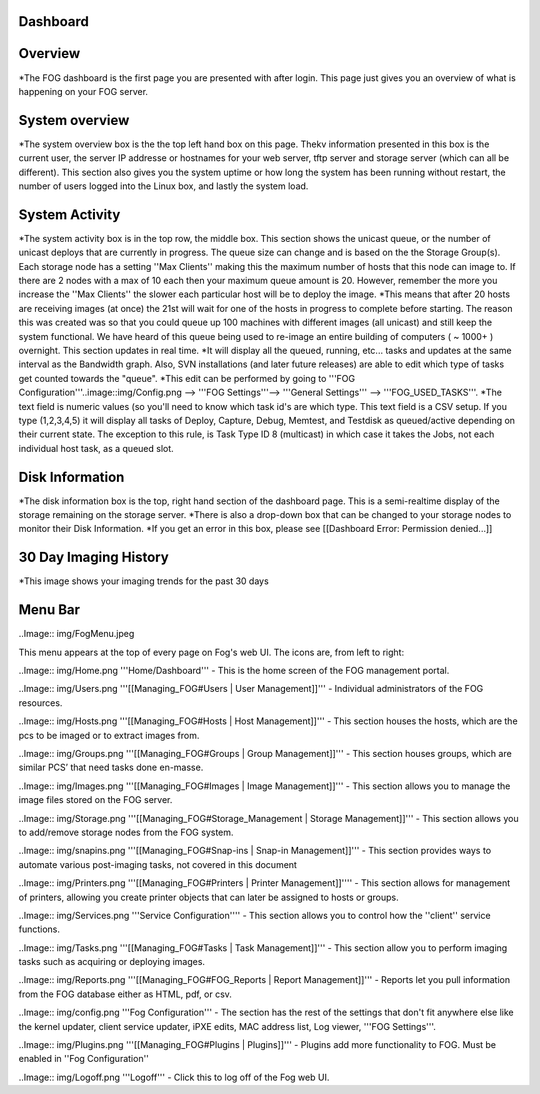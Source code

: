 Dashboard
===========

Overview
===========

.. image::img/Dashboard.png


\*The FOG dashboard is the first page you are presented with after
login. This page just gives you an overview of what is happening on your
FOG server.

System overview
===============

\*The system overview box is the the top left hand box on this page. Thekv
information presented in this box is the current user, the server IP
addresse or hostnames for your web server, tftp server and storage
server (which can all be different). This section also gives you the
system uptime or how long the system has been running without restart,
the number of users logged into the Linux box, and lastly the system
load.

System Activity
===============

*The system activity box is in the top row,
the middle box. This section shows the unicast queue, or the number of
unicast deploys that are currently in progress. The queue size can
change and is based on the the Storage Group(s). Each storage node has a
setting ''Max Clients'' making this the maximum number of hosts that
this node can image to. If there are 2 nodes with a max of 10 each then
your maximum queue amount is 20. However, remember the more you increase
the ''Max Clients'' the slower each particular host will be to deploy
the image. *\ This means that after 20 hosts are receiving images (at
once) the 21st will wait for one of the hosts in progress to complete
before starting. The reason this was created was so that you could queue
up 100 machines with different images (all unicast) and still keep the
system functional. We have heard of this queue being used to re-image an
entire building of computers ( ~ 1000+ ) overnight. This section updates
in real time. *It will display all the queued, running, etc... tasks and
updates at the same interval as the Bandwidth graph. Also, SVN
installations (and later future releases) are able to edit which type of
tasks get counted towards the "queue".
*\ This edit can be performed by going to '''FOG
Configuration'''..image::img/Config.png
--> '''FOG Settings'''--> '''General
Settings''' --> '''FOG\_USED\_TASKS'''. \*The text field is numeric
values (so you'll need to know which task id's are which type. This text
field is a CSV setup. If you type (1,2,3,4,5) it will display all tasks
of Deploy, Capture, Debug, Memtest, and Testdisk as queued/active
depending on their current state. The exception to this rule, is Task
Type ID 8 (multicast) in which case it takes the Jobs, not each
individual host task, as a queued slot.

Disk Information
================

*The disk information box is the top, right hand section of the
dashboard page. This is a semi-realtime display of the storage remaining
on the storage server. *\ There is also a drop-down box that can be
changed to your storage nodes to monitor their Disk Information. \*If
you get an error in this box, please see [[Dashboard Error: Permission
denied...]]

30 Day Imaging History
======================

\*This image shows your imaging trends for the past 30 days

Menu Bar
========

..Image:: img/FogMenu.jpeg


This menu appears at the top of every page on Fog's web UI. The icons
are, from left to right:

..Image:: img/Home.png
'''Home/Dashboard''' - This is the home screen of the
FOG management portal.

..Image:: img/Users.png
'''[[Managing\_FOG#Users \| User Management]]''' -
Individual administrators of the FOG resources.

..Image:: img/Hosts.png
'''[[Managing\_FOG#Hosts \| Host Management]]''' -
This section houses the hosts, which are the pcs to be imaged or to
extract images from.

..Image:: img/Groups.png
'''[[Managing\_FOG#Groups \| Group Management]]''' -
This section houses groups, which are similar PCS’ that need tasks done
en-masse.

..Image:: img/Images.png
'''[[Managing\_FOG#Images \| Image Management]]''' -
This section allows you to manage the image files stored on the FOG
server.

..Image:: img/Storage.png
'''[[Managing\_FOG#Storage\_Management \| Storage
Management]]''' - This section allows you to add/remove storage nodes
from the FOG system.

..Image:: img/snapins.png
'''[[Managing\_FOG#Snap-ins \| Snap-in
Management]]''' - This section provides ways to automate various
post-imaging tasks, not covered in this document

..Image:: img/Printers.png
'''[[Managing\_FOG#Printers \| Printer
Management]]'''' - This section allows for management of printers,
allowing you create printer objects that can later be assigned to hosts
or groups.

..Image:: img/Services.png
'''Service Configuration'''' - This section allows
you to control how the ''client'' service functions.

..Image:: img/Tasks.png
'''[[Managing\_FOG#Tasks \| Task Management]]''' -
This section allow you to perform imaging tasks such as acquiring or
deploying images.

..Image:: img/Reports.png
'''[[Managing\_FOG#FOG\_Reports \| Report
Management]]''' - Reports let you pull information from the FOG database
either as HTML, pdf, or csv.

..Image:: img/config.png
'''Fog Configuration''' - The section has the rest
of the settings that don't fit anywhere else like the kernel updater,
client service updater, iPXE edits, MAC address list, Log viewer, '''FOG
Settings'''.

..Image:: img/Plugins.png
'''[[Managing\_FOG#Plugins \| Plugins]]''' -
Plugins add more functionality to FOG. Must be enabled in ''Fog
Configuration''

..Image:: img/Logoff.png
'''Logoff''' - Click this to log off of the Fog web
UI.
